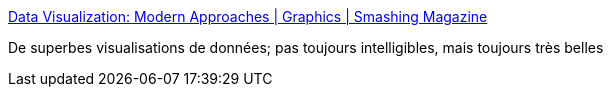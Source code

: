 :jbake-type: post
:jbake-status: published
:jbake-title: Data Visualization: Modern Approaches | Graphics | Smashing Magazine
:jbake-tags: art,display,exemple,gallerie,graphics,programming,software,technologie,usability,visualisation,web,_mois_nov.,_année_2007
:jbake-date: 2007-11-02
:jbake-depth: ../
:jbake-uri: shaarli/1194006113000.adoc
:jbake-source: https://nicolas-delsaux.hd.free.fr/Shaarli?searchterm=http%3A%2F%2Fwww.smashingmagazine.com%2F2007%2F08%2F02%2Fdata-visualization-modern-approaches%2F&searchtags=art+display+exemple+gallerie+graphics+programming+software+technologie+usability+visualisation+web+_mois_nov.+_ann%C3%A9e_2007
:jbake-style: shaarli

http://www.smashingmagazine.com/2007/08/02/data-visualization-modern-approaches/[Data Visualization: Modern Approaches | Graphics | Smashing Magazine]

De superbes visualisations de données; pas toujours intelligibles, mais toujours très belles
